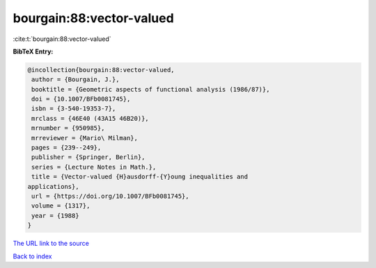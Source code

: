 bourgain:88:vector-valued
=========================

:cite:t:`bourgain:88:vector-valued`

**BibTeX Entry:**

.. code-block:: bibtex

   @incollection{bourgain:88:vector-valued,
    author = {Bourgain, J.},
    booktitle = {Geometric aspects of functional analysis (1986/87)},
    doi = {10.1007/BFb0081745},
    isbn = {3-540-19353-7},
    mrclass = {46E40 (43A15 46B20)},
    mrnumber = {950985},
    mrreviewer = {Mario\ Milman},
    pages = {239--249},
    publisher = {Springer, Berlin},
    series = {Lecture Notes in Math.},
    title = {Vector-valued {H}ausdorff-{Y}oung inequalities and
   applications},
    url = {https://doi.org/10.1007/BFb0081745},
    volume = {1317},
    year = {1988}
   }
`The URL link to the source <ttps://doi.org/10.1007/BFb0081745}>`_


`Back to index <../By-Cite-Keys.html>`_
